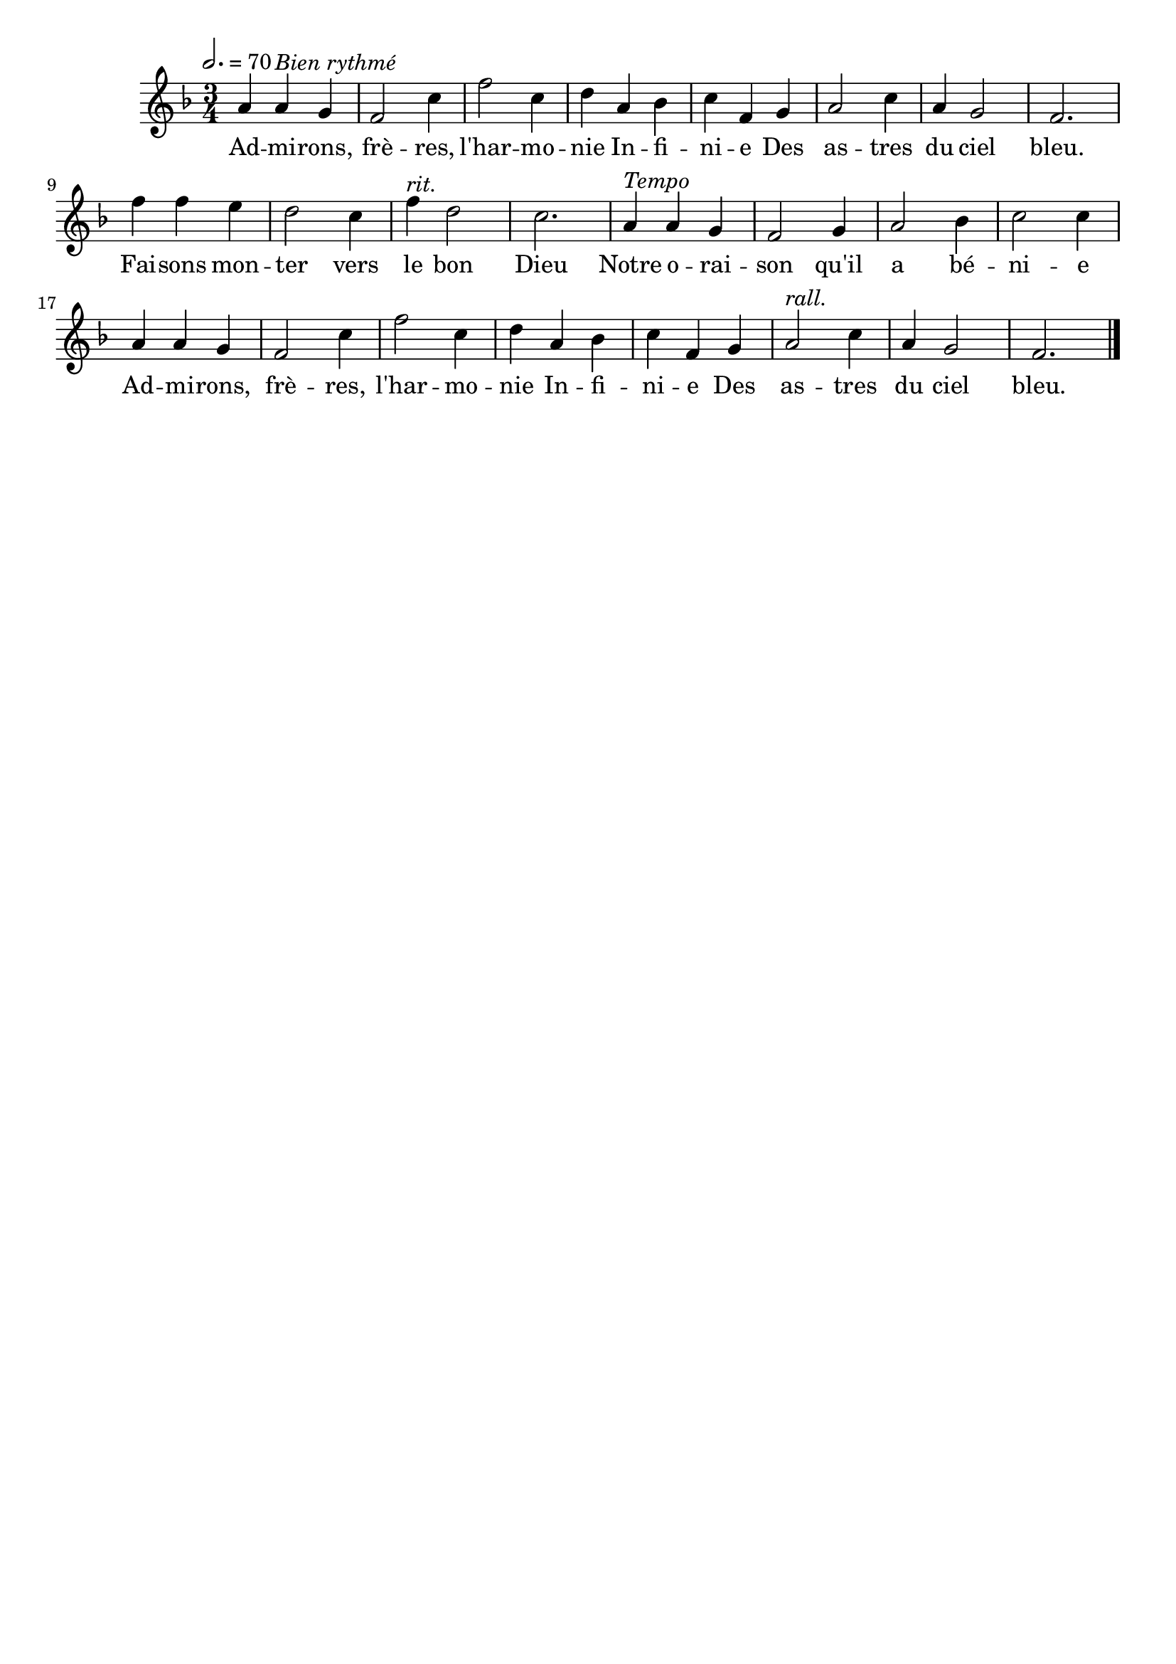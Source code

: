 \version "2.16"
\language "français"

\header {
  tagline = ""
  composer = ""
}                                        

MetriqueArmure = {
  \tempo 2.=70
  \time 3/4
  \key fa \major
}

italique = { \override Score . LyricText #'font-shape = #'italic }

roman = { \override Score . LyricText #'font-shape = #'roman }

MusiqueTheme = \relative do'' {
  la4 la^\markup {\italic {Bien rythmé}} sol
  fa2 do'4
  fa2 do4
  re4 la sib
  do4 fa, sol
  la2 do4
  la4 sol2
  fa2.
  fa'4 fa mi
  re2 do4
  fa4^\markup {\italic rit.} re2
  do2.
  la4^\markup {\italic Tempo} la sol
  fa2 sol4
  la2 sib4
  do2 do4
  la4 la sol
  fa2 do'4
  fa2 do4
  re4 la sib
  do4 fa, sol
  la2^\markup {\italic rall.} do4
  la4 sol2
  fa2. \bar "|."
}

Paroles = \lyricmode {
  Ad -- mi -- rons, frè -- res, l'har -- mo -- nie
  In -- fi -- ni -- e
  Des as -- tres du ciel bleu.
  Fai -- sons mon -- ter vers le bon Dieu
  Notre o -- rai -- son qu'il a bé -- ni -- e
  Ad -- mi -- rons, frè -- res, l'har -- mo -- nie
  In -- fi -- ni -- e
  Des as -- tres du ciel bleu.
}

\score{
    \new Staff <<
      \set Staff.midiInstrument = "flute"
      \set Staff.autoBeaming = ##f
      \new Voice = "theme" {
	\override Score.PaperColumn #'keep-inside-line = ##t
	\MetriqueArmure
	\MusiqueTheme
      }
      \new Lyrics \lyricsto theme {
	\Paroles
      }                       
    >>
\layout{}
\midi{}
}

